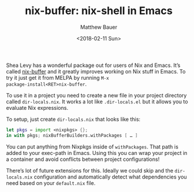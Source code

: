 #+TITLE: nix-buffer: nix-shell in Emacs
#+AUTHOR: Matthew Bauer
#+EMAIL: mjbauer95@gmail.com
#+DATE: <2018-02-11 Sun>

Shea Levy has a wonderful package out for users of Nix and Emacs. It’s
called [[https://github.com/shlevy/nix-buffer][nix-buffer]] and it greatly improves working on Nix stuff in
Emacs. To try it just get it from MELPA by running =M-x
package-install<RET>nix-buffer=.

To use it in a project you need to create a new file in your project
directory called =dir-locals.nix=. It works a lot like
=.dir-locals.el= but it allows you to evaluate Nix expressions.

To setup, just create =dir-locals.nix= that looks like this:

#+BEGIN_SRC nix
let pkgs = import <nixpkgs> {};
in with pkgs; nixBufferBuilders.withPackages [ … ]
#+END_SRC

You can put anything from Nixpkgs inside of =withPackages=. That path
is added to your exec-path in Emacs. Using this you can wrap your
project in a container and avoid conflicts between project configurations!

There’s lot of future extensions for this. Ideally we could skip and
the =dir-locals.nix= configuration and automatically detect what
dependencies you need based on your =default.nix= file.
